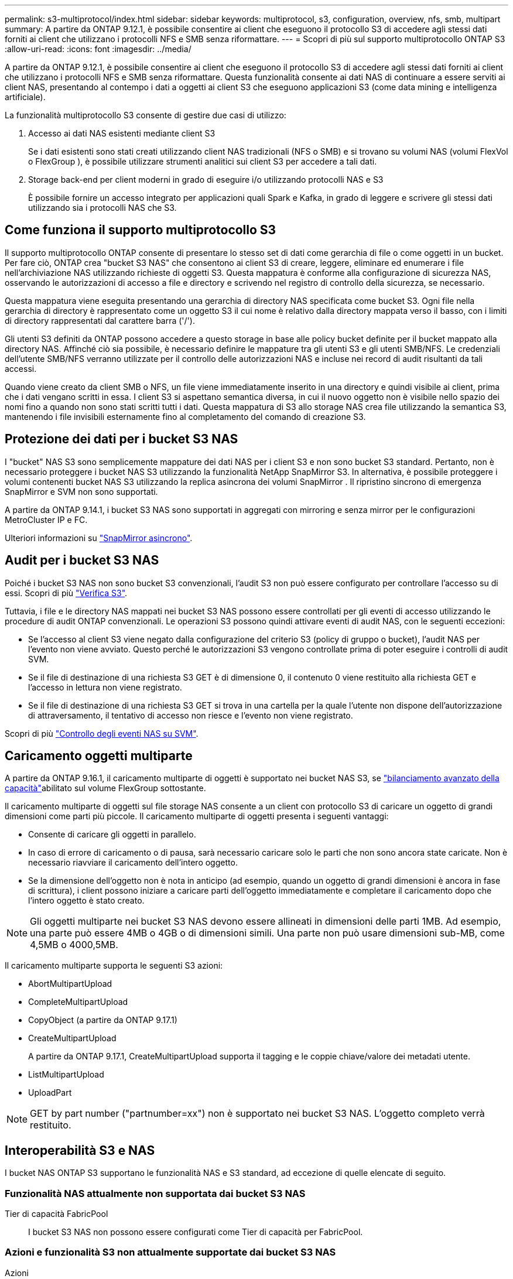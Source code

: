 ---
permalink: s3-multiprotocol/index.html 
sidebar: sidebar 
keywords: multiprotocol, s3, configuration, overview, nfs, smb, multipart 
summary: A partire da ONTAP 9.12.1, è possibile consentire ai client che eseguono il protocollo S3 di accedere agli stessi dati forniti ai client che utilizzano i protocolli NFS e SMB senza riformattare. 
---
= Scopri di più sul supporto multiprotocollo ONTAP S3
:allow-uri-read: 
:icons: font
:imagesdir: ../media/


[role="lead"]
A partire da ONTAP 9.12.1, è possibile consentire ai client che eseguono il protocollo S3 di accedere agli stessi dati forniti ai client che utilizzano i protocolli NFS e SMB senza riformattare. Questa funzionalità consente ai dati NAS di continuare a essere serviti ai client NAS, presentando al contempo i dati a oggetti ai client S3 che eseguono applicazioni S3 (come data mining e intelligenza artificiale).

La funzionalità multiprotocollo S3 consente di gestire due casi di utilizzo:

. Accesso ai dati NAS esistenti mediante client S3
+
Se i dati esistenti sono stati creati utilizzando client NAS tradizionali (NFS o SMB) e si trovano su volumi NAS (volumi FlexVol o FlexGroup ), è possibile utilizzare strumenti analitici sui client S3 per accedere a tali dati.

. Storage back-end per client moderni in grado di eseguire i/o utilizzando protocolli NAS e S3
+
È possibile fornire un accesso integrato per applicazioni quali Spark e Kafka, in grado di leggere e scrivere gli stessi dati utilizzando sia i protocolli NAS che S3.





== Come funziona il supporto multiprotocollo S3

Il supporto multiprotocollo ONTAP consente di presentare lo stesso set di dati come gerarchia di file o come oggetti in un bucket. Per fare ciò, ONTAP crea "bucket S3 NAS" che consentono ai client S3 di creare, leggere, eliminare ed enumerare i file nell'archiviazione NAS utilizzando richieste di oggetti S3. Questa mappatura è conforme alla configurazione di sicurezza NAS, osservando le autorizzazioni di accesso a file e directory e scrivendo nel registro di controllo della sicurezza, se necessario.

Questa mappatura viene eseguita presentando una gerarchia di directory NAS specificata come bucket S3. Ogni file nella gerarchia di directory è rappresentato come un oggetto S3 il cui nome è relativo dalla directory mappata verso il basso, con i limiti di directory rappresentati dal carattere barra ('/').

Gli utenti S3 definiti da ONTAP possono accedere a questo storage in base alle policy bucket definite per il bucket mappato alla directory NAS. Affinché ciò sia possibile, è necessario definire le mappature tra gli utenti S3 e gli utenti SMB/NFS. Le credenziali dell'utente SMB/NFS verranno utilizzate per il controllo delle autorizzazioni NAS e incluse nei record di audit risultanti da tali accessi.

Quando viene creato da client SMB o NFS, un file viene immediatamente inserito in una directory e quindi visibile ai client, prima che i dati vengano scritti in essa. I client S3 si aspettano semantica diversa, in cui il nuovo oggetto non è visibile nello spazio dei nomi fino a quando non sono stati scritti tutti i dati. Questa mappatura di S3 allo storage NAS crea file utilizzando la semantica S3, mantenendo i file invisibili esternamente fino al completamento del comando di creazione S3.



== Protezione dei dati per i bucket S3 NAS

I "bucket" NAS S3 sono semplicemente mappature dei dati NAS per i client S3 e non sono bucket S3 standard. Pertanto, non è necessario proteggere i bucket NAS S3 utilizzando la funzionalità NetApp SnapMirror S3. In alternativa, è possibile proteggere i volumi contenenti bucket NAS S3 utilizzando la replica asincrona dei volumi SnapMirror . Il ripristino sincrono di emergenza SnapMirror e SVM non sono supportati.

A partire da ONTAP 9.14.1, i bucket S3 NAS sono supportati in aggregati con mirroring e senza mirror per le configurazioni MetroCluster IP e FC.

Ulteriori informazioni su link:../data-protection/snapmirror-disaster-recovery-concept.html#data-protection-relationships["SnapMirror asincrono"].



== Audit per i bucket S3 NAS

Poiché i bucket S3 NAS non sono bucket S3 convenzionali, l'audit S3 non può essere configurato per controllare l'accesso su di essi. Scopri di più link:../s3-audit/index.html["Verifica S3"].

Tuttavia, i file e le directory NAS mappati nei bucket S3 NAS possono essere controllati per gli eventi di accesso utilizzando le procedure di audit ONTAP convenzionali. Le operazioni S3 possono quindi attivare eventi di audit NAS, con le seguenti eccezioni:

* Se l'accesso al client S3 viene negato dalla configurazione del criterio S3 (policy di gruppo o bucket), l'audit NAS per l'evento non viene avviato. Questo perché le autorizzazioni S3 vengono controllate prima di poter eseguire i controlli di audit SVM.
* Se il file di destinazione di una richiesta S3 GET è di dimensione 0, il contenuto 0 viene restituito alla richiesta GET e l'accesso in lettura non viene registrato.
* Se il file di destinazione di una richiesta S3 GET si trova in una cartella per la quale l'utente non dispone dell'autorizzazione di attraversamento, il tentativo di accesso non riesce e l'evento non viene registrato.


Scopri di più link:../nas-audit/index.html["Controllo degli eventi NAS su SVM"].



== Caricamento oggetti multiparte

A partire da ONTAP 9.16.1, il caricamento multiparte di oggetti è supportato nei bucket NAS S3, se link:../flexgroup/enable-adv-capacity-flexgroup-task.html["bilanciamento avanzato della capacità"]abilitato sul volume FlexGroup sottostante.

Il caricamento multiparte di oggetti sul file storage NAS consente a un client con protocollo S3 di caricare un oggetto di grandi dimensioni come parti più piccole. Il caricamento multiparte di oggetti presenta i seguenti vantaggi:

* Consente di caricare gli oggetti in parallelo.
* In caso di errore di caricamento o di pausa, sarà necessario caricare solo le parti che non sono ancora state caricate. Non è necessario riavviare il caricamento dell'intero oggetto.
* Se la dimensione dell'oggetto non è nota in anticipo (ad esempio, quando un oggetto di grandi dimensioni è ancora in fase di scrittura), i client possono iniziare a caricare parti dell'oggetto immediatamente e completare il caricamento dopo che l'intero oggetto è stato creato.



NOTE: Gli oggetti multiparte nei bucket S3 NAS devono essere allineati in dimensioni delle parti 1MB. Ad esempio, una parte può essere 4MB o 4GB o di dimensioni simili. Una parte non può usare dimensioni sub-MB, come 4,5MB o 4000,5MB.

Il caricamento multiparte supporta le seguenti S3 azioni:

* AbortMultipartUpload
* CompleteMultipartUpload
* CopyObject (a partire da ONTAP 9.17.1)
* CreateMultipartUpload
+
A partire da ONTAP 9.17.1, CreateMultipartUpload supporta il tagging e le coppie chiave/valore dei metadati utente.

* ListMultipartUpload
* UploadPart



NOTE: GET by part number ("partnumber=xx") non è supportato nei bucket S3 NAS. L'oggetto completo verrà restituito.



== Interoperabilità S3 e NAS

I bucket NAS ONTAP S3 supportano le funzionalità NAS e S3 standard, ad eccezione di quelle elencate di seguito.



=== Funzionalità NAS attualmente non supportata dai bucket S3 NAS

Tier di capacità FabricPool:: I bucket S3 NAS non possono essere configurati come Tier di capacità per FabricPool.




=== Azioni e funzionalità S3 non attualmente supportate dai bucket S3 NAS

Azioni::
+
--
* ByPassGovernanceRetensione
* DeleteBucketLifecycleConfiguration
* GetBucketLifecycleConfiguration
* GetBucketObjectLockConfiguration
* GetBucketVersioning
* GetObjectRetention
* ListBucketVersioning
* ListObjectVersions
* PutBucketLifecycleConfiguration
* PutBucketVersioning
* PutObjectLockConfiguration
* PutObjectRetention


--



NOTE: Queste azioni di S3 non sono supportate in modo specifico quando si utilizzano bucket S3 in S3 NAS. Quando si utilizzano bucket S3 nativi, queste azioni sono link:../s3-config/ontap-s3-supported-actions-reference.html["supportato come di consueto"].

Metadati utente AWS::
+
--
* A partire da ONTAP 9.17.1, supporto per metadati con oggetti multiparte.
* A partire da ONTAP 9.16.1, supporto per metadati con oggetti mono-art.
* Per ONTAP 9.15.1 e versioni precedenti, le coppie di valori chiave ricevute come parte di metadati utente S3 non vengono memorizzate su disco insieme ai dati dell'oggetto.
* Per ONTAP 9.15.1 e versioni precedenti, le intestazioni delle richieste con il prefisso "x-amz-meta" vengono ignorate.


--
Tag AWS::
+
--
* A partire da ONTAP 9.17.1, supporto per tag con oggetti multiparte.
* A partire da ONTAP 9.16.1, supporto per tag con oggetti con una sola grafica.
* Per ONTAP 9.15.1 e versioni precedenti delle richieste PUT Object e Multipart Initiate, le intestazioni con il prefisso "x-amz-tagging" vengono ignorate.
* Per ONTAP 9.15.1 e versioni precedenti, le richieste di aggiornamento dei tag su un file esistente (richieste put, GET ed Delete con la stringa di query ?tagging) vengono rifiutate con un errore.


--
Versione:: Non è possibile specificare la versione nella configurazione di mappatura bucket.
+
--
* Le richieste che includono specifiche di versione non null (versionID=stringa di query xyz) ricevono risposte di errore.
* Le richieste che influiscono sullo stato di versione di un bucket vengono rifiutate con errori.


--

